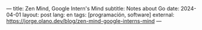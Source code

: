 ---
title: Zen Mind, Google Intern's Mind
subtitle: Notes about Go
date: 2024-04-01
layout: post
lang: en
tags: [programación, software]
external: https://jorge.olano.dev/blog/zen-mind-google-interns-mind
---
#+OPTIONS: toc:nil num:nil
#+LANGUAGE: en
